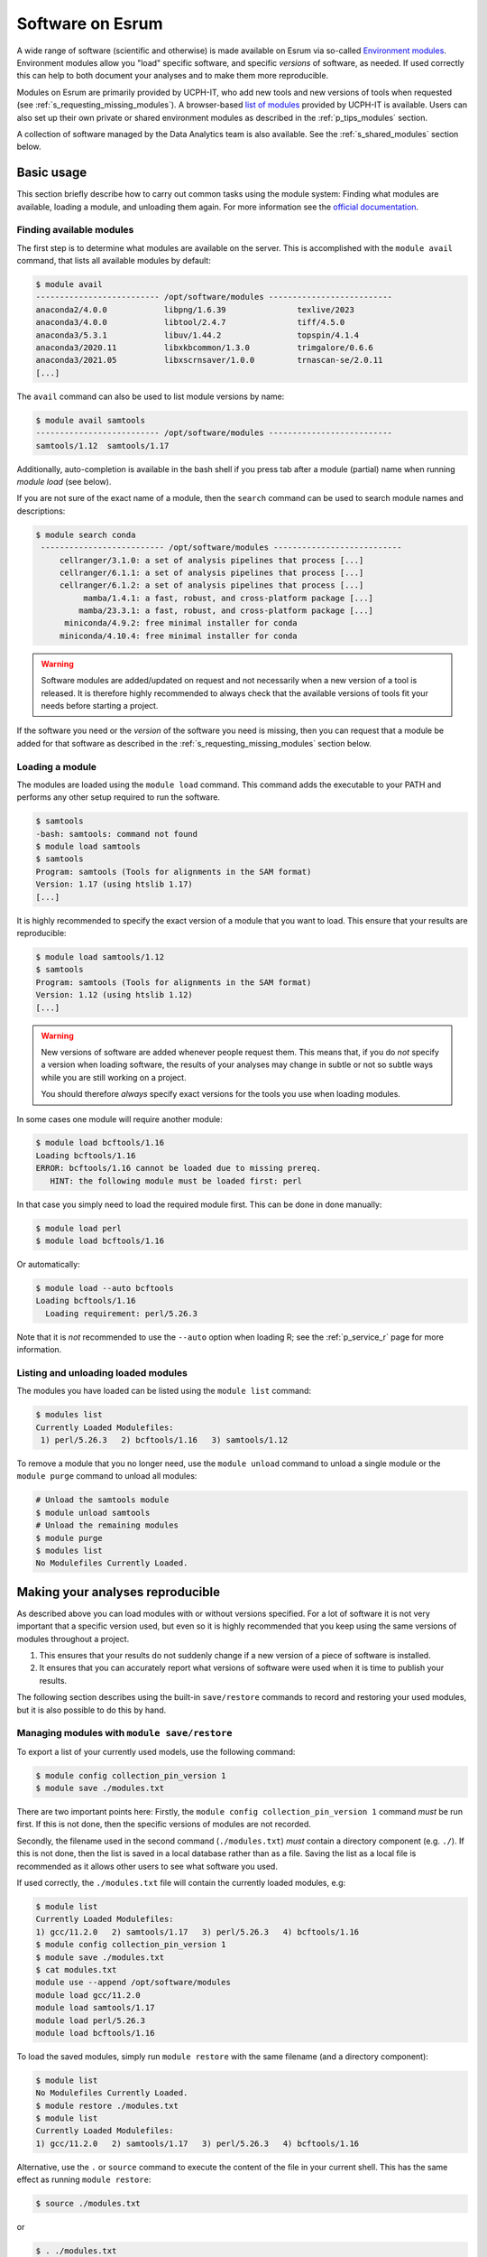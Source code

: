 .. _p_usage_modules:

###################
 Software on Esrum
###################

A wide range of software (scientific and otherwise) is made available on
Esrum via so-called `Environment modules`_. Environment modules allow
you "load" specific software, and specific *versions* of software, as
needed. If used correctly this can help to both document your analyses
and to make them more reproducible.

Modules on Esrum are primarily provided by UCPH-IT, who add new tools
and new versions of tools when requested (see
:ref:`s_requesting_missing_modules`). A browser-based `list of modules`_
provided by UCPH-IT is available. Users can also set up their own
private or shared environment modules as described in the
:ref:`p_tips_modules` section.

A collection of software managed by the Data Analytics team is also
available. See the :ref:`s_shared_modules` section below.

*************
 Basic usage
*************

This section briefly describe how to carry out common tasks using the
module system: Finding what modules are available, loading a module, and
unloading them again. For more information see the `official
documentation`_.

Finding available modules
=========================

The first step is to determine what modules are available on the server.
This is accomplished with the ``module avail`` command, that lists all
available modules by default:

.. code-block::

   $ module avail
   -------------------------- /opt/software/modules --------------------------
   anaconda2/4.0.0            libpng/1.6.39               texlive/2023
   anaconda3/4.0.0            libtool/2.4.7               tiff/4.5.0
   anaconda3/5.3.1            libuv/1.44.2                topspin/4.1.4
   anaconda3/2020.11          libxkbcommon/1.3.0          trimgalore/0.6.6
   anaconda3/2021.05          libxscrnsaver/1.0.0         trnascan-se/2.0.11
   [...]

The ``avail`` command can also be used to list module versions by name:

.. code-block::

   $ module avail samtools
   -------------------------- /opt/software/modules --------------------------
   samtools/1.12  samtools/1.17

Additionally, auto-completion is available in the bash shell if you
press tab after a module (partial) name when running `module load` (see
below).

If you are not sure of the exact name of a module, then the ``search``
command can be used to search module names and descriptions:

.. code-block::

   $ module search conda
    -------------------------- /opt/software/modules ---------------------------
        cellranger/3.1.0: a set of analysis pipelines that process [...]
        cellranger/6.1.1: a set of analysis pipelines that process [...]
        cellranger/6.1.2: a set of analysis pipelines that process [...]
             mamba/1.4.1: a fast, robust, and cross-platform package [...]
            mamba/23.3.1: a fast, robust, and cross-platform package [...]
         miniconda/4.9.2: free minimal installer for conda
        miniconda/4.10.4: free minimal installer for conda

.. warning::

   Software modules are added/updated on request and not necessarily
   when a new version of a tool is released. It is therefore highly
   recommended to always check that the available versions of tools fit
   your needs before starting a project.

If the software you need or the *version* of the software you need is
missing, then you can request that a module be added for that software
as described in the :ref:`s_requesting_missing_modules` section below.

Loading a module
================

The modules are loaded using the ``module load`` command. This command
adds the executable to your PATH and performs any other setup required
to run the software.

.. code-block::

   $ samtools
   -bash: samtools: command not found
   $ module load samtools
   $ samtools
   Program: samtools (Tools for alignments in the SAM format)
   Version: 1.17 (using htslib 1.17)
   [...]

It is highly recommended to specify the exact version of a module that
you want to load. This ensure that your results are reproducible:

.. code-block::

   $ module load samtools/1.12
   $ samtools
   Program: samtools (Tools for alignments in the SAM format)
   Version: 1.12 (using htslib 1.12)
   [...]

.. warning::

   New versions of software are added whenever people request them. This
   means that, if you do *not* specify a version when loading software,
   the results of your analyses may change in subtle or not so subtle
   ways while you are still working on a project.

   You should therefore *always* specify exact versions for the tools
   you use when loading modules.

In some cases one module will require another module:

.. code-block::

   $ module load bcftools/1.16
   Loading bcftools/1.16
   ERROR: bcftools/1.16 cannot be loaded due to missing prereq.
      HINT: the following module must be loaded first: perl

In that case you simply need to load the required module first. This can
be done in done manually:

.. code-block::

   $ module load perl
   $ module load bcftools/1.16

Or automatically:

.. code-block::

   $ module load --auto bcftools
   Loading bcftools/1.16
     Loading requirement: perl/5.26.3

Note that it is *not* recommended to use the ``--auto`` option when
loading R; see the :ref:`p_service_r` page for more information.

Listing and unloading loaded modules
====================================

The modules you have loaded can be listed using the ``module list``
command:

.. code-block::

   $ modules list
   Currently Loaded Modulefiles:
    1) perl/5.26.3   2) bcftools/1.16   3) samtools/1.12

To remove a module that you no longer need, use the ``module unload``
command to unload a single module or the ``module purge`` command to
unload all modules:

.. code-block::

   # Unload the samtools module
   $ module unload samtools
   # Unload the remaining modules
   $ module purge
   $ modules list
   No Modulefiles Currently Loaded.

***********************************
 Making your analyses reproducible
***********************************

As described above you can load modules with or without versions
specified. For a lot of software it is not very important that a
specific version used, but even so it is highly recommended that you
keep using the same versions of modules throughout a project.

#. This ensures that your results do not suddenly change if a new
   version of a piece of software is installed.
#. It ensures that you can accurately report what versions of software
   were used when it is time to publish your results.

The following section describes using the built-in ``save/restore``
commands to record and restoring your used modules, but it is also
possible to do this by hand.

Managing modules with ``module save/restore``
=============================================

To export a list of your currently used models, use the following
command:

.. code-block::

   $ module config collection_pin_version 1
   $ module save ./modules.txt

There are two important points here: Firstly, the ``module config
collection_pin_version 1`` command *must* be run first. If this is not
done, then the specific versions of modules are not recorded.

Secondly, the filename used in the second command (``./modules.txt``)
*must* contain a directory component (e.g. ``./``). If this is not done,
then the list is saved in a local database rather than as a file. Saving
the list as a local file is recommended as it allows other users to see
what software you used.

If used correctly, the ``./modules.txt`` file will contain the currently
loaded modules, e.g:

.. code-block::

   $ module list
   Currently Loaded Modulefiles:
   1) gcc/11.2.0   2) samtools/1.17   3) perl/5.26.3   4) bcftools/1.16
   $ module config collection_pin_version 1
   $ module save ./modules.txt
   $ cat modules.txt
   module use --append /opt/software/modules
   module load gcc/11.2.0
   module load samtools/1.17
   module load perl/5.26.3
   module load bcftools/1.16

To load the saved modules, simply run ``module restore`` with the same
filename (and a directory component):

.. code-block::

   $ module list
   No Modulefiles Currently Loaded.
   $ module restore ./modules.txt
   $ module list
   Currently Loaded Modulefiles:
   1) gcc/11.2.0   2) samtools/1.17   3) perl/5.26.3   4) bcftools/1.16

Alternative, use the ``.`` or ``source`` command to execute the content
of the file in your current shell. This has the same effect as running
``module restore``:

.. code-block::

   $ source ./modules.txt

or

.. code-block::

   $ . ./modules.txt

Simply running the script with ``bash modules.sh`` will not work.

.. _s_shared_modules:

*********************
 Shared CBMR modules
*********************

The Data Analytics team manages a small collection of modules for custom
tools in the `cbmr_shared` project folder. If you have not already been
given access to this project, then please :ref:`contact us <p_contact>`
and we will grant you access to the project.

To make use of these modules, run the following command in your
terminal:

.. code-block::

   $ module use --prepend /projects/cbmr_shared/apps/modules/modulefiles/

A small helper script is also available to run this command:

.. code-block::

   $ source /projects/cbmr_shared/apps/modules/activate.sh
   Using modules in '/projects/cbmr_shared/apps/modules/modulefiles/'

You can add the ``module use`` command to the end of your ``~/.bashrc``
file to make the shared modules available every time you connect to
Esrum.

.. _s_requesting_missing_modules:

*****************************
 Requesting software modules
*****************************

If the software you need is not available as a module, or if the
specific version you need is not available as a module, then you you can
request it through UCPH-IT as described below. You are also welcome to
:ref:`p_contact` us if you need help determining the exact software
and/or versions you need to request, or if you have other questions.

To request software,

#. Login to the UCPH `IT Serviceportal`_.
#. Click the ``Create Ticket`` / ``Opret Sag`` button.
#. Tick/select the ``Research IT`` / ``Forsknings IT`` category in the
   category/filters list on the left side of the screen.
#. Click the ``Research Applications Counseling and Support`` /
   ``Forskningsapplikationer Rådgivning og support`` button.
#. Click the ``REQUEST`` / ``Bestil`` button.
#. List what software you wish to have installed in the "Please
   describe" text-box (see below).
#. Write "esrumhead01fl.unicph.domain" in the System name text-box.
#. Click the ``Review & submit`` / ``Gennemse & bestil`` button.
#. Review your ticket and then click the ``Submit`` / ``Bestil`` button.

Your request should include the following information:

#. The name of the software.
#. The specific version requested (if any).
#. The homepage of the software.

A request may look like the following:

.. code-block:: text

   Requesting the addition of environment modules for the following software:

   1. seqtk v1.4 (https://github.com/lh3/seqtk)
   2. jq v1.5 (https://stedolan.github.io/jq/)
   3. igzip v2.30.0 (https://github.com/intel/isa-l)

.. warning::

   If you are not an employee at CBMR you may not have permission to
   open a ticket as described above. In that case simply
   :ref:`p_contact` us with your request and we will forward it to
   UCPH-IT.

.. _environment modules: https://modules.sourceforge.net/

.. _it serviceportal: https://serviceportal.ku.dk/

.. _list of modules: https://fssw.ku.dk/envmod.html

.. _official documentation: https://modules.readthedocs.io/en/v4.5.2/
